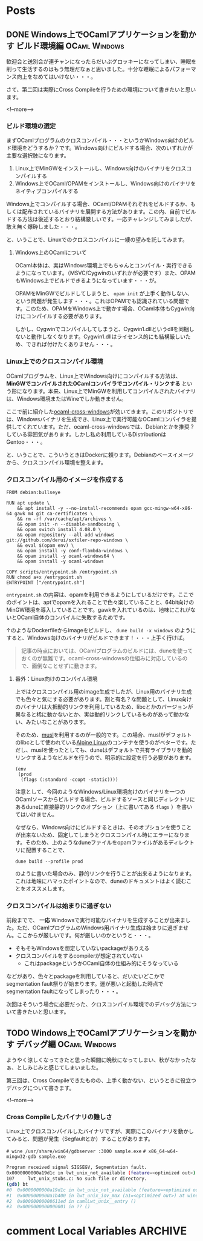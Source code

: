 #+STARTUP: content logdone inlneimages

#+HUGO_BASE_DIR: ../../../
#+HUGO_AUTO_SET_LASTMOD: t

* Posts
:PROPERTIES:
:EXPORT_HUGO_SECTION: post/2019/11
:END:

** DONE Windows上でOCamlアプリケーションを動かす ビルド環境編 :OCaml:Windows:
CLOSED: [2019-11-02 土 10:10]
:PROPERTIES:
:EXPORT_FILE_NAME: ocaml_app_on_windows_part2
:EXPORT_AUTHOR: derui
:END:

歓迎会と送別会が連チャンになったらだいぶグロッキーになってしまい、睡眠を削って生活するのはもう無理だなぁと思いました。十分な睡眠によるパフォーマンス向上をなめてはいけない・・・。

さて、第二回は実際にCross Compileを行うための環境について書きたいと思います。

<!--more-->

*** ビルド環境の選定
まずOCamlプログラムのクロスコンパイル・・・というかWindows向けのビルド環境をどうするか？です。Windows向けにビルドする場合、次のいずれかが主要な選択肢になります。

1. Linux上でMinGWをインストールし、Windows向けのバイナリをクロスコンパイルする
2. Windows上でOCaml/OPAMをインストールし、Windows向けのバイナリをネイティブコンパイルする


Windows上でコンパイルする場合、OCaml/OPAMそれぞれをビルドするか、もしくは配布されているバイナリを展開する方法があります。この内、自前でビルドする方法は後述するとおり結構厳しいです。一応チャレンジしてみましたが、敢え無く爆砕しました・・・。

と、いうことで、Linuxでのクロスコンパイルに一縷の望みを託してみます。

**** Windows上のOCamlについて
OCaml本体は、実はWindows環境上でもちゃんとコンパイル・実行できるようになっています。（MSVC/Cygwinのいずれかが必要です）また、OPAMもWindows上でビルドできるようになっています・・・が。

OPAMをMinGWでビルドしてしまうと、 =opam init= が上手く動作しない、という問題が発生します・・・。これはOPAMでも認識されている問題です。このため、OPAMをWindows上で動かす場合、OCaml本体もCygwin向けにコンパイルする必要があります。



しかし、Cygwinでコンパイルしてしまうと、Cygwin1.dllというdllを同梱しないと動作しなくなります。Cygwin1.dllはライセンス的にも結構厳しいため、できれば付けたくありません・・・。

*** Linux上でのクロスコンパイル環境
OCamlプログラムを、Linux上でWindows向けにコンパイルする方法は、 *MinGWでコンパイルされたOCamlコンパイラでコンパイル・リンクする* という形になります。本来、Linux上でMinGWを利用してコンパイルされたバイナリは、Windows環境またはWineでしか動きません。

ここで前に紹介した[[https://github.com/ocaml-cross/opam-cross-windows][ocaml-cross-windows]]が効いてきます。このリポジトリでは、Windowsバイナリを生成でき、Linux上で実行可能なOCamlコンパイラを提供してくれています。ただ、ocaml-cross-windowsでは、Debianとかを推奨？している雰囲気があります。しかし私の利用しているDistributionはGentoo・・・。

と、いうことで、こういうときはDockerに頼ります。Debianのベースイメージから、クロスコンパイル環境を整えます。

*** クロスコンパイル用のイメージを作成する

#+begin_example
  FROM debian:bullseye

  RUN apt update \
      && apt install -y --no-install-recommends opam gcc-mingw-w64-x86-64 gawk m4 git ca-certificates \
      && rm -rf /var/cache/apt/archives \
      && opam init -n --disable-sandboxing \
      && opam switch install 4.08.0 \
      && opam repository --all add windows git://github.com/derui/sxfiler-repo-windows \
      && eval $(opam env) \
      && opam install -y conf-flambda-windows \
      && opam install -y ocaml-windows64 \
      && opam install -y ocaml-windows

  COPY scripts/entrypoint.sh /entrypoint.sh
  RUN chmod a+x /entrypoint.sh
  ENTRYPOINT ["/entrypoint.sh"]
#+end_example

=entrypoint.sh= の内容は、opamを利用できるようにしているだけです。ここでのポイントは、aptでopamを入れることで色々楽していることと、64bit向けのMinGW環境を導入していることです。gawkを入れているのは、地味にこれがないとOCaml自体のコンパイルに失敗するためです。

↑のようなDockerfileからimageをビルドし、 =dune build -x windows= のようにすると、Windows向けのバイナリがビルドできます！・・・上手く行けば。

#+begin_quote
記事の時点においては、OCamlプログラムのビルドには、duneを使っておくのが無難です。ocaml-cross-windowsの仕組みに対応しているので、面倒なことせずに動きます。
#+end_quote

**** 番外：Linux向けのコンパイル環境
上ではクロスコンパイル用のimage生成でしたが、Linux用のバイナリ生成でも色々と気にする必要があります。割と有名？な問題として、Linux向けのバイナリは大抵動的リンクを利用しているため、libcとかのバージョンが異なると稀に動かないとか、実は動的リンクしているものがあって動かない、みたいなことがあります。

そのため、[[https://www.musl-libc.org/][musl]]を利用するのが一般的です。この場合、muslがデフォルトのlibcとして使われている[[https://alpinelinux.org/index.html][Alpine Linux]]のコンテナを使うのがベターです。ただし、muslを使ったとしても、duneはデフォルトで共有ライブラリを動的リンクするようなビルドを行うので、明示的に設定を行う必要があります。

#+begin_src tuareg-dune
  (env
   (prod
    (flags (:standard -ccopt -static))))
#+end_src

注意として、今回のようなWindows/Linux環境向けのバイナリを一つのOCamlソースからビルドする場合、ビルドするソースと同じディレクトリにあるduneに直接静的リンクのオプション（上に書いてある =flags= ）を書いてはいけません。

なぜなら、Windows向けにビルドするときは、そのオプションを使うことが出来ないため、固定してしまうとクロスコンパイル時にエラーになります。そのため、上のようなduneファイルをopamファイルがあるディレクトリに配置することで、

#+begin_example
  dune build --profile prod
#+end_example

のように書いた場合のみ、静的リンクを行うことが出来るようになります。これは地味にハマったポイントなので、duneのドキュメントはよく読むことをオススメします。

*** クロスコンパイルは始まりに過ぎない
前段までで、 *一応* Windowsで実行可能なバイナリを生成することが出来ました。ただ、OCamlプログラムのWindows用バイナリ生成は始まりに過ぎません。ここからが厳しいです。何が厳しいのかというと・・・。

- そもそもWindowsを想定していないpackageがありえる
- クロスコンパイルをするcompilerが想定されていない
  - これはpackageというかOCaml自体の仕組み的にそうなっている


などがあり、色々とpackageを利用していると、だいたいどこかでsegmentation fault祭りが始まります。運が悪いと起動した時点でsegmentation faultになってしまったり・・・。

次回はそういう場合に必要だった、クロスコンパイル環境でのデバッグ方法について書きたいと思います。

** TODO Windows上でOCamlアプリケーションを動かす デバッグ編   :OCaml:Windows:
:PROPERTIES:
:EXPORT_FILE_NAME: ocaml_app_on_windows_part3
:EXPORT_AUTHOR: derui
:END:

ようやく涼しくなってきたと思った瞬間に晩秋になってしまい、秋がなかったなぁ、としみじみと感じてしまいました。

第三回は、Cross Compileできたものの、上手く動かない、というときに役立つデバッグについて書きます。

<!--more-->


*** Cross Compileしたバイナリの難しさ
Linux上でクロスコンパイルしたバイナリですが、実際にこのバイナリを動かしてみると、問題が発生（Segfaultとか）することがあります。

=# wine /usr/share/win64/gdbserver :3000 sample.exe=
=# x86_64-w64-mingw32-gdb sample.exe=

#+begin_src sh
  Program received signal SIGSEGV, Segmentation fault.
  0x0000000000a19d1c in lwt_unix_not_available (feature=<optimized out>) at lwt_unix_stubs.c:107
  107     lwt_unix_stubs.c: No such file or directory.
  (gdb) bt
  #0  0x0000000000a19d1c in lwt_unix_not_available (feature=<optimized out>) at lwt_unix_stubs.c:107
  #1  0x0000000000a1b400 in lwt_unix_iov_max (a1=<optimized out>) at windows_not_available.c:16
  #2  0x00000000008611ed in camlLwt_unix__entry ()
  #3  0x0000000000000001 in ?? ()
#+end_src

* comment Local Variables                                           :ARCHIVE:
# Local Variables:
# org-hugo-auto-export-on-save: t
# End:
